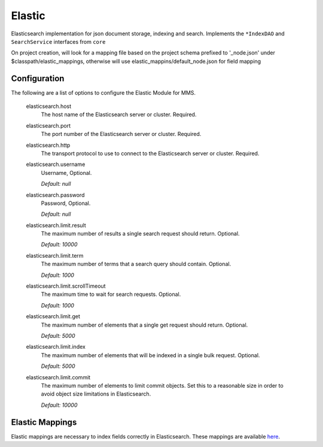 .. _elastic:

Elastic
-------

Elasticsearch implementation for json document storage, indexing and search. Implements the ``*IndexDAO`` and ``SearchService`` interfaces from ``core``

On project creation, will look for a mapping file based on the project schema prefixed to '_node.json' under $classpath/elastic_mappings, otherwise will use elastic_mappins/default_node.json for field mapping

Configuration
^^^^^^^^^^^^^

The following are a list of options to configure the Elastic Module for MMS.

  elasticsearch.host
    The host name of the Elasticsearch server or cluster. Required.

  elasticsearch.port
    The port number of the Elasticsearch server or cluster. Required.

  elasticsearch.http
    The transport protocol to use to connect to the Elasticsearch server or cluster. Required.

  elasticsearch.username
    Username, Optional.

    | `Default: null`

  elasticsearch.password
    Password, Optional.

    | `Default: null`

  elasticsearch.limit.result
    The maximum number of results a single search request should return. Optional.

    | `Default: 10000`

  elasticsearch.limit.term
    The maximum number of terms that a search query should contain. Optional.

    | `Default: 1000`

  elasticsearch.limit.scrollTimeout
    The maximum time to wait for search requests. Optional.

    | `Default: 1000`

  elasticsearch.limit.get
    The maximum number of elements that a single get request should return. Optional.

    | `Default: 5000`

  elasticsearch.limit.index
    The maximum number of elements that will be indexed in a single bulk request. Optional.

    | `Default: 5000`

  elasticsearch.limit.commit
    The maximum number of elements to limit commit objects. Set this to a reasonable size in order to avoid object size limitations in Elasticsearch.

    | `Default: 10000`

Elastic Mappings
^^^^^^^^^^^^^^^^

Elastic mappings are necessary to index fields correctly in Elasticsearch. These mappings are available `here <https://github.com/Open-MBEE/mms/tree/develop/elastic/src/main/resources/elastic_mappings>`_.